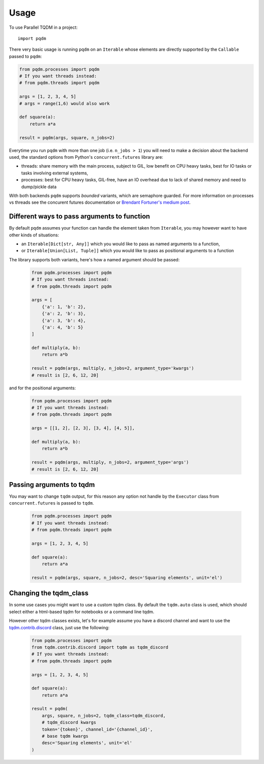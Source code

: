 =====
Usage
=====

To use Parallel TQDM in a project::

    import pqdm

There very basic usage is running ``pqdm`` on an ``Iterable`` whose elements are
directly supported by the ``Callable`` passed to ``pqdm``:

.. code-block:: python

    from pqdm.processes import pqdm
    # If you want threads instead:
    # from pqdm.threads import pqdm

    args = [1, 2, 3, 4, 5]
    # args = range(1,6) would also work

    def square(a):
        return a*a

    result = pqdm(args, square, n_jobs=2)


Everytime you run ``pqdm`` with more than one job (i.e. ``n_jobs > 1``) you will
need to make a decision about the backend used, the standard options from Python's
``concurrent.futures`` library are:

- threads: share memory with the main process, subject to GIL, low benefit on CPU heavy tasks, best for IO tasks or tasks involving external systems,
- processes: best for CPU heavy tasks, GIL-free, have an IO overhead due to lack of shared memory and need to dump/pickle data

With both backends ``pqdm`` supports `bounded` variants, which are semaphore guarded. For
more information on processes vs threads see the concurent futures documentation or `Brendant
Fortuner's medium post <https://medium.com/@bfortuner/python-multithreading-vs-multiprocessing-73072ce5600b>`_.

Different ways to pass arguments to function
--------------------------------------------

By default ``pqdm`` assumes your function can handle the element taken from ``Iterable``,
you may however want to have other kinds of situations:

- an ``Iterable[Dict[str, Any]]`` which you would like to pass as named arguments to
  a function,
- or ``Iterable[Union[List, Tuple]]`` which you would like to pass as positional arguments to
  a function

The library supports both variants, here's how a named argument should be passed:

 .. code-block:: python

    from pqdm.processes import pqdm
    # If you want threads instead:
    # from pqdm.threads import pqdm

    args = [
        {'a': 1, 'b': 2},
        {'a': 2, 'b': 3},
        {'a': 3, 'b': 4},
        {'a': 4, 'b': 5}
    ]

    def multiply(a, b):
        return a*b

    result = pqdm(args, multiply, n_jobs=2, argument_type='kwargs')
    # result is [2, 6, 12, 20]

and for the positional arguments:

 .. code-block:: python

    from pqdm.processes import pqdm
    # If you want threads instead:
    # from pqdm.threads import pqdm

    args = [[1, 2], [2, 3], [3, 4], [4, 5]],

    def multiply(a, b):
        return a*b

    result = pqdm(args, multiply, n_jobs=2, argument_type='args')
    # result is [2, 6, 12, 20]


Passing arguments to tqdm
-------------------------

You may want to change ``tqdm`` output, for this reason any option not handle by the
``Executor`` class from ``concurrent.futures`` is passed to ``tqdm``.

 .. code-block:: python

    from pqdm.processes import pqdm
    # If you want threads instead:
    # from pqdm.threads import pqdm

    args = [1, 2, 3, 4, 5]

    def square(a):
        return a*a

    result = pqdm(args, square, n_jobs=2, desc='Squaring elements', unit='el')

Changing the tqdm_class
-----------------------

In some use cases you might want to use a custom tqdm class. By default the ``tqdm.auto``
class is used, which should select either a html-based tqdm for notebooks or a command
line tqdm.

However other tqdm classes exists, let's for example assume you have a discord channel
and want to use the `tqdm.contrib.discord <https://tqdm.github.io/docs/contrib.discord/>`_
class, just use the following:

 .. code-block:: python

    from pqdm.processes import pqdm
    from tqdm.contrib.discord import tqdm as tqdm_discord
    # If you want threads instead:
    # from pqdm.threads import pqdm

    args = [1, 2, 3, 4, 5]

    def square(a):
        return a*a

    result = pqdm(
        args, square, n_jobs=2, tqdm_class=tqdm_discord,
        # tqdm_discord kwargs
        token='{token}', channel_id='{channel_id}',
        # base tqdm kwargs
        desc='Squaring elements', unit='el'
    )

